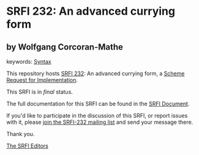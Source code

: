 * SRFI 232: An advanced currying form

** by Wolfgang Corcoran-Mathe



keywords: [[https://srfi.schemers.org/?keywords=syntax][Syntax]]

This repository hosts [[https://srfi.schemers.org/srfi-232/][SRFI 232]]: An advanced currying form, a [[https://srfi.schemers.org/][Scheme Request for Implementation]].

This SRFI is in /final/ status.

The full documentation for this SRFI can be found in the [[https://srfi.schemers.org/srfi-232/srfi-232.html][SRFI Document]].

If you'd like to participate in the discussion of this SRFI, or report issues with it, please [[https://srfi.schemers.org/srfi-232/][join the SRFI-232 mailing list]] and send your message there.

Thank you.


[[mailto:srfi-editors@srfi.schemers.org][The SRFI Editors]]
